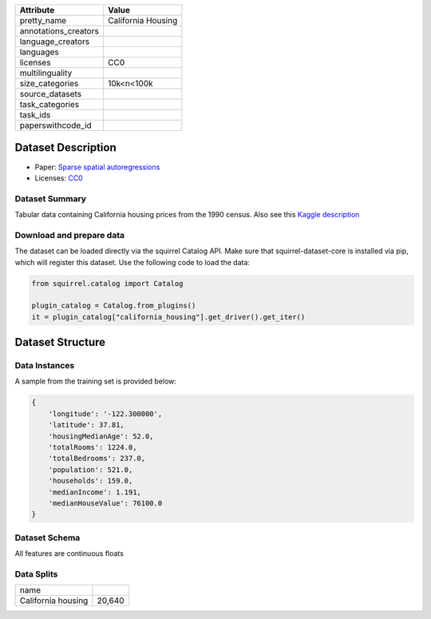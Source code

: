 .. list-table::
    :header-rows: 1
    
    *   - Attribute
        - Value
    *   - pretty_name
        - California Housing
    *   - annotations_creators
        -
    *   - language_creators
        -
    *   - languages
        - 
    *   - licenses
        - CC0
    *   - multilinguality
        -
    *   - size_categories
        - 10k<n<100k
    *   - source_datasets
        -
    *   - task_categories
        - 
    *   - task_ids
        -
    *   - paperswithcode_id
        - 

Dataset Description
###################

* Paper: `Sparse spatial autoregressions <https://www.sciencedirect.com/science/article/abs/pii/S016771529600140X>`_
* Licenses: `CC0 <https://creativecommons.org/publicdomain/zero/1.0/>`_
 
Dataset Summary
***************

Tabular data containing California housing prices from the 1990 census. Also see this `Kaggle description <https://www.kaggle.com/datasets/camnugent/california-housing-prices>`_

Download and prepare data
*************************

The dataset can be loaded directly via the squirrel Catalog API. 
Make sure that squirrel-dataset-core is installed via pip, which will register this dataset.
Use the following code to load the data:

.. code-block:: python

    from squirrel.catalog import Catalog

    plugin_catalog = Catalog.from_plugins()
    it = plugin_catalog["california_housing"].get_driver().get_iter()

Dataset Structure
###################

Data Instances
**************

A sample from the training set is provided below:

.. code-block::

    {
        'longitude': '-122.300000',
        'latitude': 37.81,
        'housingMedianAge': 52.0,
        'totalRooms': 1224.0,
        'totalBedrooms': 237.0,
        'population': 521.0,
        'households': 159.0,
        'medianIncome': 1.191,
        'medianHouseValue': 76100.0
    }

Dataset Schema
**************

All features are continuous floats
 
Data Splits
***********

+------------------+------+
|   name           |      |
+------------------+------+
|California housing|20,640|
+------------------+------+